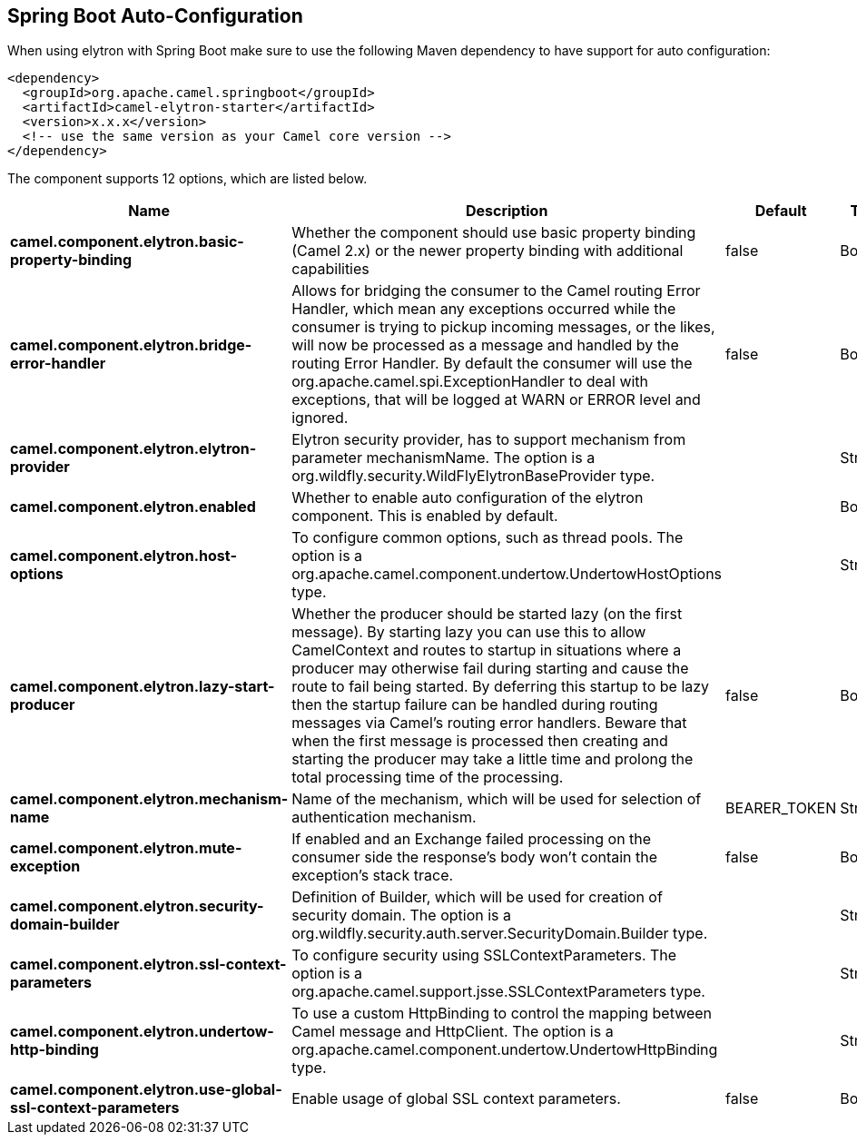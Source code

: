 :page-partial:

== Spring Boot Auto-Configuration

When using elytron with Spring Boot make sure to use the following Maven dependency to have support for auto configuration:

[source,xml]
----
<dependency>
  <groupId>org.apache.camel.springboot</groupId>
  <artifactId>camel-elytron-starter</artifactId>
  <version>x.x.x</version>
  <!-- use the same version as your Camel core version -->
</dependency>
----


The component supports 12 options, which are listed below.



[width="100%",cols="2,5,^1,2",options="header"]
|===
| Name | Description | Default | Type
| *camel.component.elytron.basic-property-binding* | Whether the component should use basic property binding (Camel 2.x) or the newer property binding with additional capabilities | false | Boolean
| *camel.component.elytron.bridge-error-handler* | Allows for bridging the consumer to the Camel routing Error Handler, which mean any exceptions occurred while the consumer is trying to pickup incoming messages, or the likes, will now be processed as a message and handled by the routing Error Handler. By default the consumer will use the org.apache.camel.spi.ExceptionHandler to deal with exceptions, that will be logged at WARN or ERROR level and ignored. | false | Boolean
| *camel.component.elytron.elytron-provider* | Elytron security provider, has to support mechanism from parameter mechanismName. The option is a org.wildfly.security.WildFlyElytronBaseProvider type. |  | String
| *camel.component.elytron.enabled* | Whether to enable auto configuration of the elytron component. This is enabled by default. |  | Boolean
| *camel.component.elytron.host-options* | To configure common options, such as thread pools. The option is a org.apache.camel.component.undertow.UndertowHostOptions type. |  | String
| *camel.component.elytron.lazy-start-producer* | Whether the producer should be started lazy (on the first message). By starting lazy you can use this to allow CamelContext and routes to startup in situations where a producer may otherwise fail during starting and cause the route to fail being started. By deferring this startup to be lazy then the startup failure can be handled during routing messages via Camel's routing error handlers. Beware that when the first message is processed then creating and starting the producer may take a little time and prolong the total processing time of the processing. | false | Boolean
| *camel.component.elytron.mechanism-name* | Name of the mechanism, which will be used for selection of authentication mechanism. | BEARER_TOKEN | String
| *camel.component.elytron.mute-exception* | If enabled and an Exchange failed processing on the consumer side the response's body won't contain the exception's stack trace. | false | Boolean
| *camel.component.elytron.security-domain-builder* | Definition of Builder, which will be used for creation of security domain. The option is a org.wildfly.security.auth.server.SecurityDomain.Builder type. |  | String
| *camel.component.elytron.ssl-context-parameters* | To configure security using SSLContextParameters. The option is a org.apache.camel.support.jsse.SSLContextParameters type. |  | String
| *camel.component.elytron.undertow-http-binding* | To use a custom HttpBinding to control the mapping between Camel message and HttpClient. The option is a org.apache.camel.component.undertow.UndertowHttpBinding type. |  | String
| *camel.component.elytron.use-global-ssl-context-parameters* | Enable usage of global SSL context parameters. | false | Boolean
|===

